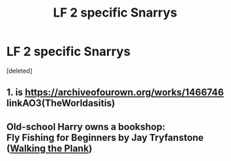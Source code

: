 #+TITLE: LF 2 specific Snarrys

* LF 2 specific Snarrys
:PROPERTIES:
:Score: 2
:DateUnix: 1582573524.0
:DateShort: 2020-Feb-24
:FlairText: What's That Fic?
:END:
[deleted]


** 1. is [[https://archiveofourown.org/works/1466746]] linkAO3(TheWorldasitis)
:PROPERTIES:
:Author: heresy23
:Score: 3
:DateUnix: 1582600325.0
:DateShort: 2020-Feb-25
:END:


** Old-school Harry owns a bookshop:\\
Fly Fishing for Beginners by Jay Tryfanstone ([[http://www.walkingtheplank.org/archive/viewstory.php?sid=572][Walking the Plank]])
:PROPERTIES:
:Author: JennaSayquah
:Score: 1
:DateUnix: 1582646822.0
:DateShort: 2020-Feb-25
:END:
